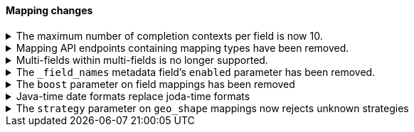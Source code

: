 [discrete]
[[breaking_80_mappings_changes]]
==== Mapping changes

//NOTE: The notable-breaking-changes tagged regions are re-used in the
//Installation and Upgrade Guide

//tag::notable-breaking-changes[]

// end::notable-breaking-changes[]


.The maximum number of completion contexts per field is now 10.
[%collapsible]
====
*Details* +
The number of completion contexts within a single completion field
has been limited to 10.

*Impact* +
Use a maximum of 10 completion contexts in a completion field. Specifying more
than 10 completion contexts will return an error.
====


.Mapping API endpoints containing mapping types have been removed.
[%collapsible]
====
*Details* +
The typed REST endpoints of the Put Mapping, Get Mapping and Get Field mapping
APIs have been removed in favour of their typeless REST endpoints, since indexes
no longer contain types, these typed endpoints are obsolete.

*Impact* +
Use the typeless REST endpoints to update and retrieve mappings. Requests
submitted to the typed mapping API endpoints will return an error.
====

.Multi-fields within multi-fields is no longer supported.
[%collapsible]
====
*Details* +
Previously, it was possible to define a multi-field within a multi-field.
Defining chained multi-fields was deprecated in 7.3 and is now no longer
supported.

*Impact* +
To migrate mappings, all instances of `fields` that occur within
a `fields` block should be removed, either by flattening the chained `fields`
blocks into a single level, or by switching to `copy_to` if appropriate.
====

[[fieldnames-enabling]]
.The `_field_names` metadata field's `enabled` parameter has been removed.
[%collapsible]
====
*Details* +
The setting has been deprecated with 7.5 and is no longer supported on new indices.
Mappings for older indices will continue to work but emit a deprecation warning.

*Impact* +
The `enabled` setting for `_field_names` should be removed from templates and mappings.
Disabling _field_names is not necessary because it no longer carries a large index overhead.
====

[[mapping-boosts]]
.The `boost` parameter on field mappings has been removed
[%collapsible]
====
*Details* +
Index-time boosts have been deprecated since the 5x line, but it was still possible
to declare field-specific boosts in the mappings.  This is now removed completely.
Indexes built in 7x that contain mapping boosts will emit warnings, and the boosts
will have no effect in 8.0.  New indexes will not permit boosts to be set in their
mappings at all.

*Impact* +
The `boost` setting should be removed from templates and mappings.  Use boosts
directly on queries instead.
====

//tag::notable-breaking-changes[]
.Java-time date formats replace joda-time formats
[%collapsible]
====
*Details* +
In 7.0, {es} switched from joda time to java time for date-related parsing,
formatting, and calculations. Indices created in 7.0 and later versions are
already required to use mappings with java-time date formats. However,
earlier indices using joda-time formats must be reindexed to use
mappings with java-time formats.

*Impact* +
For a detailed migration guide, see the {ref}/migrate-to-java-time.html[Java
time migration guide].
====
// end::notable-breaking-changes[]

[[geo-shape-strategy]]
.The `strategy` parameter on `geo_shape` mappings now rejects unknown strategies
[%collapsible]
====
*Details* +
The only permissible values for the `strategy` parameter on `geo_shape` mappings
are `term` and `recursive`. In 7.x if a non-permissible value was used as a
parameter here, the mapping would silently fall back to using `recursive`.  The
mapping will now be rejected instead.

*Impact* +
This will have no impact on existing mappings created with non-permissible
strategy values, as they will already be serializing themselves as if they
had been configured as `recursive`.  New indexes will need to use one of the
permissible strategies, or preferably not define a strategy at all and use
the far more efficient BKD index.
====
